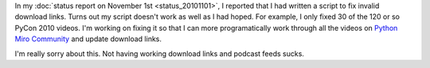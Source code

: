 .. title: Python Miro Community status: 11-09-2010
.. slug: status_20101109
.. date: 2010-11-09 15:48:02
.. tags: pmc, dev, miro, mirocommunity, python, work

In my :doc:`status report on November
1st <status_20101101>`, I
reported that I had written a script to fix invalid download links.
Turns out my script doesn't work as well as I had hoped. For example, I
only fixed 30 of the 120 or so PyCon 2010 videos. I'm working on fixing
it so that I can more programatically work through all the videos on
`Python Miro Community <http://python.mirocommunity.org/>`__ and update
download links.

I'm really sorry about this. Not having working download links and
podcast feeds sucks.
